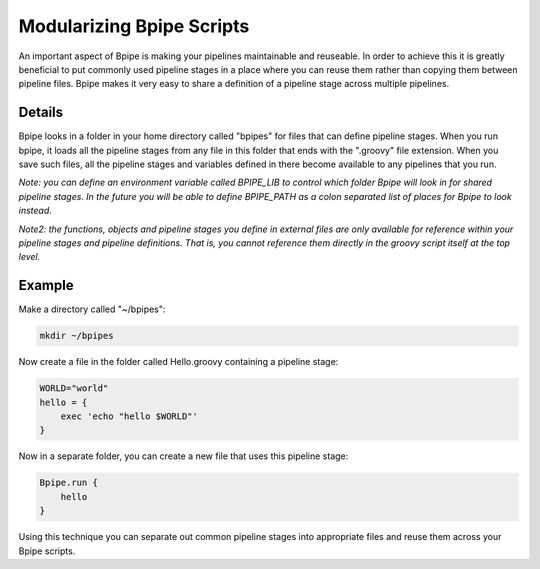 Modularizing Bpipe Scripts
==========================

An important aspect of Bpipe is making your pipelines maintainable and
reuseable. In order to achieve this it is greatly beneficial to put
commonly used pipeline stages in a place where you can reuse them rather
than copying them between pipeline files. Bpipe makes it very easy to
share a definition of a pipeline stage across multiple pipelines.

Details
-------

Bpipe looks in a folder in your home directory called "bpipes" for files
that can define pipeline stages. When you run bpipe, it loads all the
pipeline stages from any file in this folder that ends with the
".groovy" file extension. When you save such files, all the pipeline
stages and variables defined in there become available to any pipelines
that you run.

*Note: you can define an environment variable called BPIPE\_LIB to
control which folder Bpipe will look in for shared pipeline stages. In
the future you will be able to define BPIPE\_PATH as a colon separated
list of places for Bpipe to look instead*.

*Note2: the functions, objects and pipeline stages you define in
external files are only available for reference within your pipeline
stages and pipeline definitions. That is, you cannot reference them
directly in the groovy script itself at the top level.*

Example
-------

Make a directory called "~/bpipes":

.. code:: groovy


    mkdir ~/bpipes

Now create a file in the folder called Hello.groovy containing a
pipeline stage:

.. code:: groovy


    WORLD="world"
    hello = {
        exec 'echo "hello $WORLD"'
    }

Now in a separate folder, you can create a new file that uses this
pipeline stage:

.. code:: groovy


    Bpipe.run {
        hello
    }

Using this technique you can separate out common pipeline stages into
appropriate files and reuse them across your Bpipe scripts.
